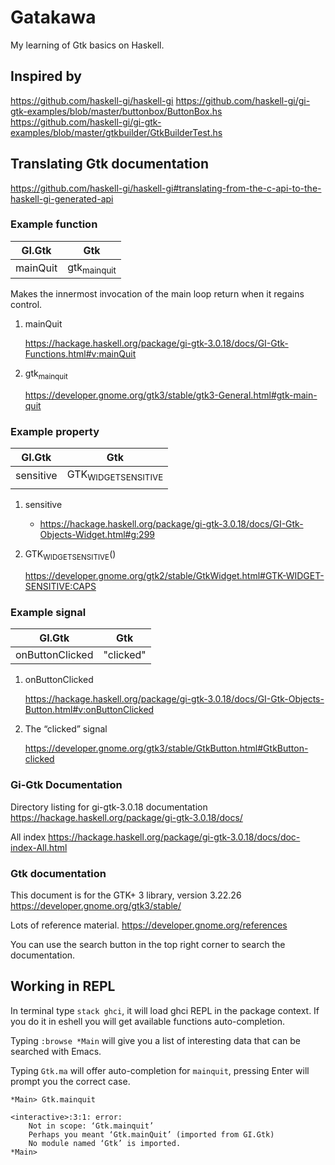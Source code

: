 * Gatakawa
My learning of Gtk basics on Haskell.

** Inspired by
https://github.com/haskell-gi/haskell-gi
https://github.com/haskell-gi/gi-gtk-examples/blob/master/buttonbox/ButtonBox.hs
https://github.com/haskell-gi/gi-gtk-examples/blob/master/gtkbuilder/GtkBuilderTest.hs

** Translating Gtk documentation
https://github.com/haskell-gi/haskell-gi#translating-from-the-c-api-to-the-haskell-gi-generated-api

*** Example function

| GI.Gtk   | Gtk           |
|----------+---------------|
| mainQuit | gtk_main_quit |

Makes the innermost invocation of the main loop return when it regains control.
**** mainQuit
https://hackage.haskell.org/package/gi-gtk-3.0.18/docs/GI-Gtk-Functions.html#v:mainQuit
**** gtk_main_quit
https://developer.gnome.org/gtk3/stable/gtk3-General.html#gtk-main-quit

*** Example property

| GI.Gtk    | Gtk                  |
|-----------+----------------------|
| sensitive | GTK_WIDGET_SENSITIVE |
|           |                      |

**** sensitive
+ https://hackage.haskell.org/package/gi-gtk-3.0.18/docs/GI-Gtk-Objects-Widget.html#g:299

**** GTK_WIDGET_SENSITIVE()
https://developer.gnome.org/gtk2/stable/GtkWidget.html#GTK-WIDGET-SENSITIVE:CAPS

*** Example signal

| GI.Gtk          | Gtk       |
|-----------------+-----------|
| onButtonClicked | "clicked" |

**** onButtonClicked
https://hackage.haskell.org/package/gi-gtk-3.0.18/docs/GI-Gtk-Objects-Button.html#v:onButtonClicked

**** The “clicked” signal
https://developer.gnome.org/gtk3/stable/GtkButton.html#GtkButton-clicked

*** Gi-Gtk Documentation
Directory listing for gi-gtk-3.0.18 documentation
https://hackage.haskell.org/package/gi-gtk-3.0.18/docs/

All index
https://hackage.haskell.org/package/gi-gtk-3.0.18/docs/doc-index-All.html

*** Gtk documentation
This document is for the GTK+ 3 library, version 3.22.26
https://developer.gnome.org/gtk3/stable/

Lots of reference material.
https://developer.gnome.org/references

You can use the search button in the top right corner to search the documentation.

** Working in REPL

In terminal type ~stack ghci~, it will load ghci REPL in the package context.
If you do it in eshell you will get available functions auto-completion.

Typing ~:browse *Main~ will give you a list of interesting data that can be
searched with Emacs.

Typing ~Gtk.ma~ will offer auto-completion for ~mainquit~, pressing Enter will
prompt you the correct case.
#+BEGIN_EXAMPLE
*Main> Gtk.mainquit

<interactive>:3:1: error:
    Not in scope: ‘Gtk.mainquit’
    Perhaps you meant ‘Gtk.mainQuit’ (imported from GI.Gtk)
    No module named ‘Gtk’ is imported.
*Main>
#+END_EXAMPLE
